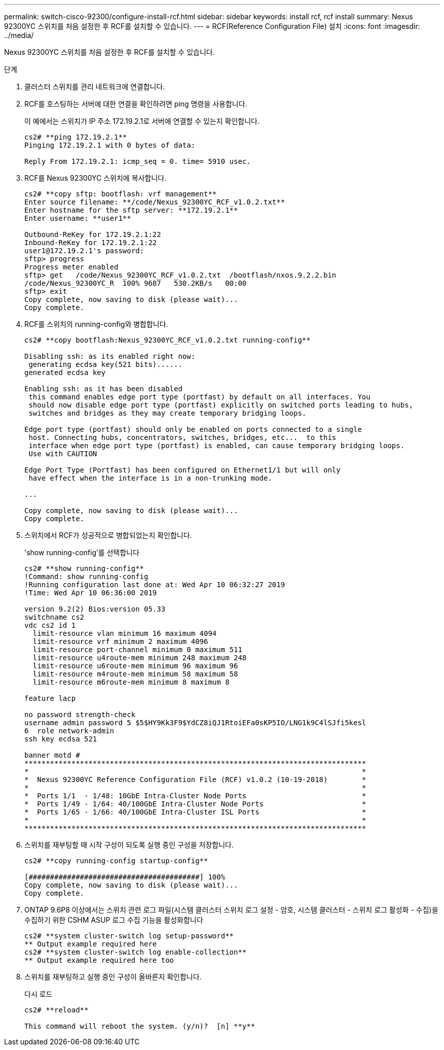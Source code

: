 ---
permalink: switch-cisco-92300/configure-install-rcf.html 
sidebar: sidebar 
keywords: install rcf, rcf install 
summary: Nexus 92300YC 스위치를 처음 설정한 후 RCF를 설치할 수 있습니다. 
---
= RCF(Reference Configuration File) 설치
:icons: font
:imagesdir: ../media/


[role="lead"]
Nexus 92300YC 스위치를 처음 설정한 후 RCF를 설치할 수 있습니다.

.단계
. 클러스터 스위치를 관리 네트워크에 연결합니다.
. RCF를 호스팅하는 서버에 대한 연결을 확인하려면 ping 명령을 사용합니다.
+
이 예에서는 스위치가 IP 주소 172.19.2.1로 서버에 연결할 수 있는지 확인합니다.

+
[listing]
----
cs2# **ping 172.19.2.1**
Pinging 172.19.2.1 with 0 bytes of data:

Reply From 172.19.2.1: icmp_seq = 0. time= 5910 usec.
----
. RCF를 Nexus 92300YC 스위치에 복사합니다.
+
[listing]
----
cs2# **copy sftp: bootflash: vrf management**
Enter source filename: **/code/Nexus_92300YC_RCF_v1.0.2.txt**
Enter hostname for the sftp server: **172.19.2.1**
Enter username: **user1**

Outbound-ReKey for 172.19.2.1:22
Inbound-ReKey for 172.19.2.1:22
user1@172.19.2.1's password:
sftp> progress
Progress meter enabled
sftp> get   /code/Nexus_92300YC_RCF_v1.0.2.txt  /bootflash/nxos.9.2.2.bin
/code/Nexus_92300YC_R  100% 9687   530.2KB/s   00:00
sftp> exit
Copy complete, now saving to disk (please wait)...
Copy complete.
----
. RCF를 스위치의 running-config와 병합합니다.
+
[listing]
----
cs2# **copy bootflash:Nexus_92300YC_RCF_v1.0.2.txt running-config**

Disabling ssh: as its enabled right now:
 generating ecdsa key(521 bits)......
generated ecdsa key

Enabling ssh: as it has been disabled
 this command enables edge port type (portfast) by default on all interfaces. You
 should now disable edge port type (portfast) explicitly on switched ports leading to hubs,
 switches and bridges as they may create temporary bridging loops.

Edge port type (portfast) should only be enabled on ports connected to a single
 host. Connecting hubs, concentrators, switches, bridges, etc...  to this
 interface when edge port type (portfast) is enabled, can cause temporary bridging loops.
 Use with CAUTION

Edge Port Type (Portfast) has been configured on Ethernet1/1 but will only
 have effect when the interface is in a non-trunking mode.

...

Copy complete, now saving to disk (please wait)...
Copy complete.
----
. 스위치에서 RCF가 성공적으로 병합되었는지 확인합니다.
+
'show running-config'를 선택합니다

+
[listing]
----
cs2# **show running-config**
!Command: show running-config
!Running configuration last done at: Wed Apr 10 06:32:27 2019
!Time: Wed Apr 10 06:36:00 2019

version 9.2(2) Bios:version 05.33
switchname cs2
vdc cs2 id 1
  limit-resource vlan minimum 16 maximum 4094
  limit-resource vrf minimum 2 maximum 4096
  limit-resource port-channel minimum 0 maximum 511
  limit-resource u4route-mem minimum 248 maximum 248
  limit-resource u6route-mem minimum 96 maximum 96
  limit-resource m4route-mem minimum 58 maximum 58
  limit-resource m6route-mem minimum 8 maximum 8

feature lacp

no password strength-check
username admin password 5 $5$HY9Kk3F9$YdCZ8iQJ1RtoiEFa0sKP5IO/LNG1k9C4lSJfi5kesl
6  role network-admin
ssh key ecdsa 521

banner motd #
********************************************************************************
*                                                                              *
*  Nexus 92300YC Reference Configuration File (RCF) v1.0.2 (10-19-2018)        *
*                                                                              *
*  Ports 1/1  - 1/48: 10GbE Intra-Cluster Node Ports                           *
*  Ports 1/49 - 1/64: 40/100GbE Intra-Cluster Node Ports                       *
*  Ports 1/65 - 1/66: 40/100GbE Intra-Cluster ISL Ports                        *
*                                                                              *
********************************************************************************
----
. 스위치를 재부팅할 때 시작 구성이 되도록 실행 중인 구성을 저장합니다.
+
[listing]
----
cs2# **copy running-config startup-config**

[########################################] 100%
Copy complete, now saving to disk (please wait)...
Copy complete.
----
. ONTAP 9.6P8 이상에서는 스위치 관련 로그 파일(시스템 클러스터 스위치 로그 설정 - 암호, 시스템 클러스터 - 스위치 로그 활성화 - 수집)을 수집하기 위한 CSHM ASUP 로그 수집 기능을 활성화합니다
+
[listing]
----
cs2# **system cluster-switch log setup-password**
** Output example required here
cs2# **system cluster-switch log enable-collection**
** Output example required here too
----
. 스위치를 재부팅하고 실행 중인 구성이 올바른지 확인합니다.
+
다시 로드

+
[listing]
----
cs2# **reload**

This command will reboot the system. (y/n)?  [n] **y**
----

